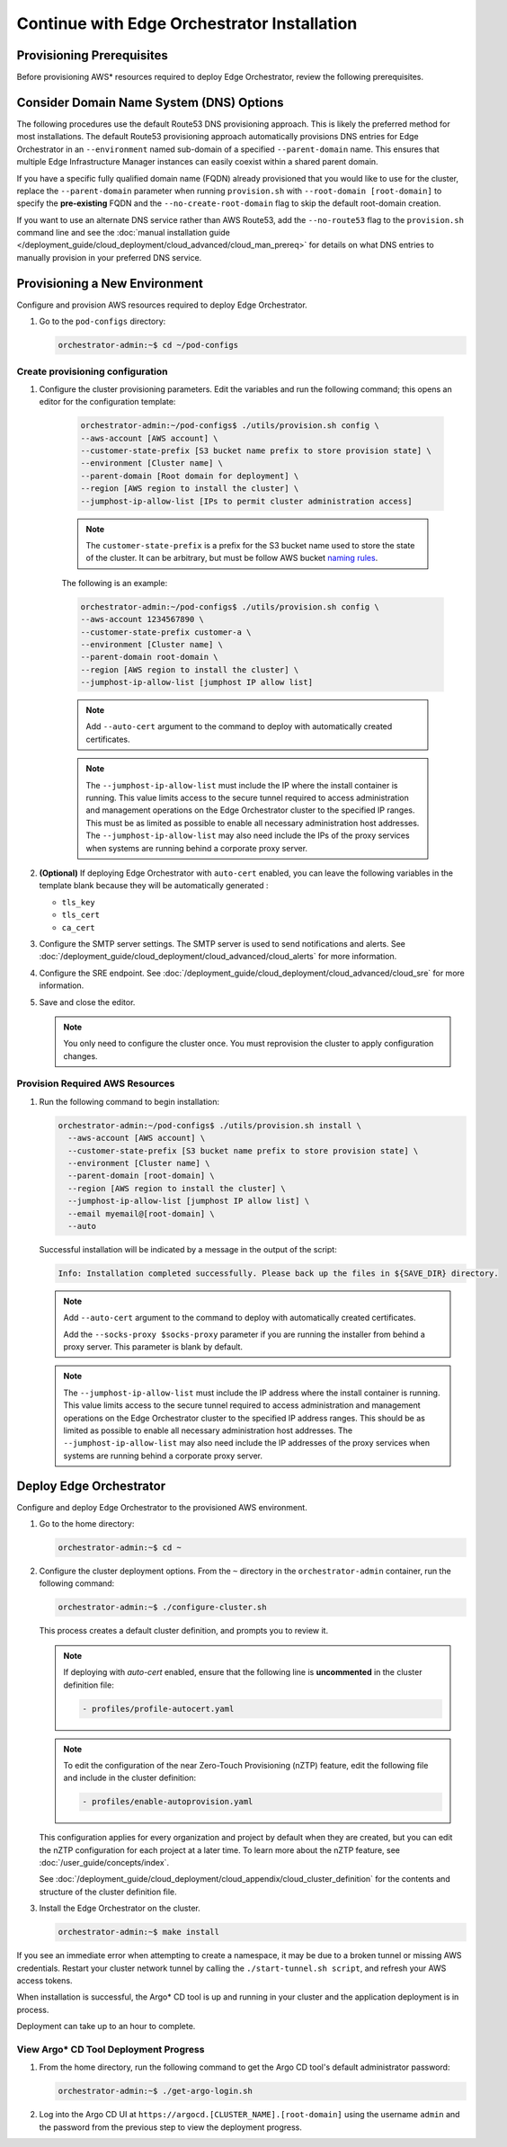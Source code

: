 Continue with Edge Orchestrator Installation
===============================================================

Provisioning Prerequisites
----------------------------------

Before provisioning AWS\* resources required to deploy Edge Orchestrator,
review the following prerequisites.

Consider Domain Name System (DNS) Options
------------------------------------------

The following procedures use the default Route53 DNS provisioning approach.
This is likely the preferred method for most installations. The default Route53
provisioning approach automatically provisions DNS entries for Edge
Orchestrator in an ``--environment`` named sub-domain of a specified
``--parent-domain`` name. This ensures that multiple Edge Infrastructure
Manager instances can easily coexist within a shared parent domain.

If you have a specific fully qualified domain name (FQDN) already provisioned that you would like to use for the cluster, replace the ``--parent-domain`` parameter when running ``provision.sh`` with
``--root-domain [root-domain]`` to specify the **pre-existing** FQDN and the
``--no-create-root-domain`` flag to skip the default root-domain creation.

If you want to use an alternate DNS service rather than AWS Route53,
add the ``--no-route53`` flag to the ``provision.sh`` command line and see the
:doc:`manual installation guide </deployment_guide/cloud_deployment/cloud_advanced/cloud_man_prereq>`
for details on what DNS entries to manually provision in your preferred DNS service.

Provisioning a New Environment
------------------------------------------

Configure and provision AWS resources required to deploy Edge Orchestrator.

#. Go to the ``pod-configs`` directory:

   .. code-block:: shell

      orchestrator-admin:~$ cd ~/pod-configs

Create provisioning configuration
^^^^^^^^^^^^^^^^^^^^^^^^^^^^^^^^^^^^^^

#. Configure the cluster provisioning parameters. Edit the variables
   and run the following command; this opens an editor for the configuration template:

	.. code-block:: shell

	   orchestrator-admin:~/pod-configs$ ./utils/provision.sh config \
	   --aws-account [AWS account] \
	   --customer-state-prefix [S3 bucket name prefix to store provision state] \
	   --environment [Cluster name] \
	   --parent-domain [Root domain for deployment] \
	   --region [AWS region to install the cluster] \
	   --jumphost-ip-allow-list [IPs to permit cluster administration access]

	.. note::

	   The ``customer-state-prefix`` is a prefix for the S3 bucket name used to store
	   the state of the cluster. It can be arbitrary, but must be follow AWS bucket
	   `naming rules <https://docs.aws.amazon.com/AmazonS3/latest/userguide/bucketnamingrules.html>`_.

	The following is an example:

	.. code-block:: shell

	   orchestrator-admin:~/pod-configs$ ./utils/provision.sh config \
	   --aws-account 1234567890 \
	   --customer-state-prefix customer-a \
	   --environment [Cluster name] \
	   --parent-domain root-domain \
	   --region [AWS region to install the cluster] \
	   --jumphost-ip-allow-list [jumphost IP allow list]

	.. note::

	   Add ``--auto-cert`` argument to the command to deploy with automatically
	   created certificates.

	.. note::

	   The ``--jumphost-ip-allow-list`` must include the IP where the install
	   container is running. This value limits access to the secure tunnel
	   required to access administration and management operations on the
	   Edge Orchestrator cluster to the specified IP ranges.
	   This must be as limited as possible to enable all necessary administration host addresses.
	   The ``--jumphost-ip-allow-list`` may also need include the IPs of the proxy services when systems are
	   running behind a corporate proxy server.

#. **(Optional)** If deploying Edge Orchestrator with ``auto-cert`` enabled, you can leave the following variables in the template blank because they will be automatically generated :

   * ``tls_key``
   * ``tls_cert``
   * ``ca_cert``

#. Configure the SMTP server settings. The SMTP server is used to send
   notifications and alerts. See :doc:`/deployment_guide/cloud_deployment/cloud_advanced/cloud_alerts` for more information.


#. Configure the SRE endpoint. See :doc:`/deployment_guide/cloud_deployment/cloud_advanced/cloud_sre` for more information.

#. Save and close the editor.

   .. note::
      You only need to configure the cluster once. You must reprovision the cluster to apply configuration changes.


Provision Required AWS Resources
^^^^^^^^^^^^^^^^^^^^^^^^^^^^^^^^^^^^^^

#. Run the following command to begin installation:

   .. code-block:: shell

      orchestrator-admin:~/pod-configs$ ./utils/provision.sh install \
        --aws-account [AWS account] \
        --customer-state-prefix [S3 bucket name prefix to store provision state] \
        --environment [Cluster name] \
        --parent-domain [root-domain] \
        --region [AWS region to install the cluster] \
        --jumphost-ip-allow-list [jumphost IP allow list] \
        --email myemail@[root-domain] \
        --auto

   Successful installation will be indicated by a message in the output of the script:

   .. code-block:: shell

      Info: Installation completed successfully. Please back up the files in ${SAVE_DIR} directory.

   .. note::

      Add ``--auto-cert`` argument to the command to deploy with automatically
      created certificates.

      Add the ``--socks-proxy $socks-proxy`` parameter if you are running the
      installer from behind a proxy server. This parameter is blank by default.

   .. note::

      The ``--jumphost-ip-allow-list`` must include the IP address where the install
      container is running. This value limits access to the secure tunnel
      required to access administration and management operations on the
      Edge Orchestrator cluster to the specified IP address ranges. This should be as limited as possible to enable all necessary administration host addresses.
      The ``--jumphost-ip-allow-list`` may also need include the IP addresses of the proxy services when systems are
      running behind a corporate proxy server.

Deploy Edge Orchestrator
------------------------------------------

Configure and deploy Edge Orchestrator to the provisioned AWS environment.

#. Go to the home directory:

   .. code-block:: shell

      orchestrator-admin:~$ cd ~

#. Configure the cluster deployment options. From the ``~`` directory in the
   ``orchestrator-admin`` container, run the following command:

   .. code-block:: shell

      orchestrator-admin:~$ ./configure-cluster.sh

   This process creates a default cluster definition, and prompts you to review it.

   .. note::
      If deploying with `auto-cert` enabled, ensure that the following line is **uncommented** in the cluster definition file:

      .. code-block:: shell

         - profiles/profile-autocert.yaml

   .. note::
      To edit the configuration of the near Zero-Touch Provisioning (nZTP) feature, edit the following file and include
      in the cluster definition:

      .. code-block:: shell

         - profiles/enable-autoprovision.yaml

   This configuration applies for every organization and project by default when they
   are created, but you can edit the nZTP configuration for each project at a later time.
   To learn more about the nZTP feature, see :doc:`/user_guide/concepts/index`.

   See :doc:`/deployment_guide/cloud_deployment/cloud_appendix/cloud_cluster_definition`
   for the contents and structure of the cluster definition file.

#. Install the Edge Orchestrator on the cluster.

   .. code-block:: shell

      orchestrator-admin:~$ make install

If you see an immediate error when attempting to create a namespace, it may be due to a broken tunnel or missing AWS credentials.
Restart your cluster network tunnel by calling the ``./start-tunnel.sh script``, and refresh your AWS access tokens.

When installation is successful, the Argo\* CD tool is up and running in your
cluster and the application deployment is in process.

Deployment can take up to an hour to complete.

View Argo\* CD Tool Deployment Progress
^^^^^^^^^^^^^^^^^^^^^^^^^^^^^^^^^^^^^^^^

#. From the home directory, run the following command to get the Argo CD tool's default administrator password:

   .. code-block:: shell

      orchestrator-admin:~$ ./get-argo-login.sh

#. Log into the Argo CD UI at
   ``https://argocd.[CLUSTER_NAME].[root-domain]``
   using the username ``admin`` and the password from the previous step
   to view the deployment progress.
